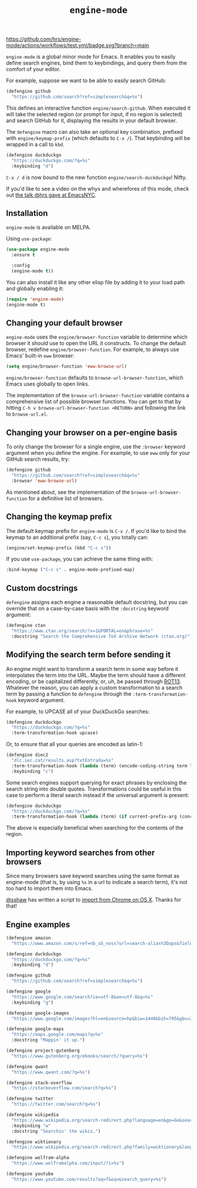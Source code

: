 #+title: =engine-mode=
#+options: toc:nil num:nil

[[https://melpa.org/#/engine-mode][https://melpa.org/packages/engine-mode-badge.svg]]
[[https://stable.melpa.org/#/engine-mode][https://stable.melpa.org/packages/engine-mode-badge.svg]]
[[https://www.gnu.org/licenses/gpl-3.0][https://img.shields.io/badge/License-GPL%20v3-blue.svg]]
[[https://github.com/hrs/engine-mode/actions/workflows/test.yml][https://github.com/hrs/engine-mode/actions/workflows/test.yml/badge.svg?branch=main]]

~engine-mode~ is a global minor mode for Emacs. It enables you to easily define
search engines, bind them to keybindings, and query them from the comfort of
your editor.

#+ATTR_HTML: :alt Demo searching for a term, with the results opening in a browser window.
#+ATTR_HTML: :width 100%
[[file:./doc/demo.gif]]

For example, suppose we want to be able to easily search GitHub:

#+begin_src emacs-lisp
  (defengine github
    "https://github.com/search?ref=simplesearch&q=%s")
#+end_src

This defines an interactive function ~engine/search-github~. When executed it will
take the selected region (or prompt for input, if no region is selected) and
search GitHub for it, displaying the results in your default browser.

The ~defengine~ macro can also take an optional key combination, prefixed with
~engine/keymap-prefix~ (which defaults to =C-x /=). That keybinding will be wrapped
in a call to ~kbd~.

#+begin_src emacs-lisp
  (defengine duckduckgo
    "https://duckduckgo.com/?q=%s"
    :keybinding "d")
#+end_src

=C-x / d= is now bound to the new function ~engine/search-duckduckgo~! Nifty.

If you'd like to see a video on the whys and wherefores of this mode, check out
[[https://www.youtube.com/watch?v=MBhJBMYfWUo][the talk @hrs gave at EmacsNYC]].

** Installation

~engine-mode~ is available on MELPA.

Using ~use-package~:

#+begin_src emacs-lisp
  (use-package engine-mode
    :ensure t

    :config
    (engine-mode t))
#+end_src

You can also install it like any other elisp file by adding it to your load path
and globally enabling it:

#+begin_src emacs-lisp
  (require 'engine-mode)
  (engine-mode t)
#+end_src

** Changing your default browser

~engine-mode~ uses the ~engine/browser-function~ variable to determine which browser
it should use to open the URL it constructs. To change the default browser,
redefine ~engine/browser-function~. For example, to always use Emacs' built-in ~eww~
browser:

#+begin_src emacs-lisp
  (setq engine/browser-function 'eww-browse-url)
#+end_src

~engine/browser-function~ defaults to ~browse-url-browser-function~, which Emacs
uses globally to open links.

The implementation of the ~browse-url-browser-function~ variable contains a
comprehensive list of possible browser functions. You can get to that by hitting
=C-h v browse-url-browser-function <RETURN>= and following the link to
=browse-url.el=.

** Changing your browser on a per-engine basis

To only change the browser for a single engine, use the ~:browser~ keyword
argument when you define the engine. For example, to use ~eww~ only for your
GitHub search results, try:

#+begin_src emacs-lisp
  (defengine github
    "https://github.com/search?ref=simplesearch&q=%s"
    :browser 'eww-browse-url)
#+end_src

As mentioned about, see the implementation of the ~browse-url-browser-function~
for a definitive list of browsers.

** Changing the keymap prefix

The default keymap prefix for ~engine-mode~ is =C-x /=. If you'd like to bind
the keymap to an additional prefix (say, =C-c s=), you totally can:

#+begin_src emacs-lisp
  (engine/set-keymap-prefix (kbd "C-c s"))
#+end_src

If you use ~use-package~, you can achieve the same thing with:

#+begin_src emacs-lisp
  :bind-keymap ("C-c s" . engine-mode-prefixed-map)
#+end_src

** Custom docstrings

~defengine~ assigns each engine a reasonable default docstring, but you can
override that on a case-by-case basis with the ~:docstring~ keyword argument:

#+begin_src emacs-lisp
  (defengine ctan
    "https://www.ctan.org/search/?x=1&PORTAL=on&phrase=%s"
    :docstring "Search the Comprehensive TeX Archive Network (ctan.org)")
#+end_src

** Modifying the search term before sending it

An engine might want to transform a search term in some way before it
interpolates the term into the URL. Maybe the term should have a different
encoding, or be capitalized differently, or, uh, be passed through [[https://en.wikipedia.org/wiki/ROT13][ROT13]].
Whatever the reason, you can apply a custom transformation to a search term by
passing a function to ~defengine~ through the ~:term-transformation-hook~ keyword
argument.

For example, to UPCASE all of your DuckDuckGo searches:

#+begin_src emacs-lisp
  (defengine duckduckgo
    "https://duckduckgo.com/?q=%s"
    :term-transformation-hook upcase)
#+end_src

Or, to ensure that all your queries are encoded as latin-1:

#+begin_src emacs-lisp
  (defengine diec2
    "dlc.iec.cat/results.asp?txtEntrada=%s"
    :term-transformation-hook (lambda (term) (encode-coding-string term latin-1))
    :keybinding "c")
#+end_src

Some search engines support querying for exact phrases by enclosing
the search string into double quotes. Transformations could be useful
in this case to perform a literal search instead if the universal
argument is present:

#+begin_src emacs-lisp
  (defengine duckduckgo
    "https://duckduckgo.com/?q=%s"
    :term-transformation-hook (lambda (term) (if current-prefix-arg (concat "\"" term "\"") term)))
#+end_src

The above is especially beneficial when searching for the contents of
the region.

** Importing keyword searches from other browsers

Since many browsers save keyword searches using the same format as engine-mode
(that is, by using ~%s~ in a url to indicate a search term), it's not too hard to
import them into Emacs.

[[https://github.com/sshaw][@sshaw]] has written a script to [[https://gist.github.com/sshaw/9b635eabde582ebec442][import from Chrome on OS X]]. Thanks for that!

** Engine examples

#+begin_src emacs-lisp
  (defengine amazon
    "https://www.amazon.com/s/ref=nb_sb_noss?url=search-alias%3Daps&field-keywords=%s")

  (defengine duckduckgo
    "https://duckduckgo.com/?q=%s"
    :keybinding "d")

  (defengine github
    "https://github.com/search?ref=simplesearch&q=%s")

  (defengine google
    "https://www.google.com/search?ie=utf-8&oe=utf-8&q=%s"
    :keybinding "g")

  (defengine google-images
    "https://www.google.com/images?hl=en&source=hp&biw=1440&bih=795&gbv=2&aq=f&aqi=&aql=&oq=&q=%s")

  (defengine google-maps
    "https://maps.google.com/maps?q=%s"
    :docstring "Mappin' it up.")

  (defengine project-gutenberg
    "https://www.gutenberg.org/ebooks/search/?query=%s")

  (defengine qwant
    "https://www.qwant.com/?q=%s")

  (defengine stack-overflow
    "https://stackoverflow.com/search?q=%s")

  (defengine twitter
    "https://twitter.com/search?q=%s")

  (defengine wikipedia
    "https://www.wikipedia.org/search-redirect.php?language=en&go=Go&search=%s"
    :keybinding "w"
    :docstring "Searchin' the wikis.")

  (defengine wiktionary
    "https://www.wikipedia.org/search-redirect.php?family=wiktionary&language=en&go=Go&search=%s")

  (defengine wolfram-alpha
    "https://www.wolframalpha.com/input/?i=%s")

  (defengine youtube
    "https://www.youtube.com/results?aq=f&oq=&search_query=%s")
#+end_src
